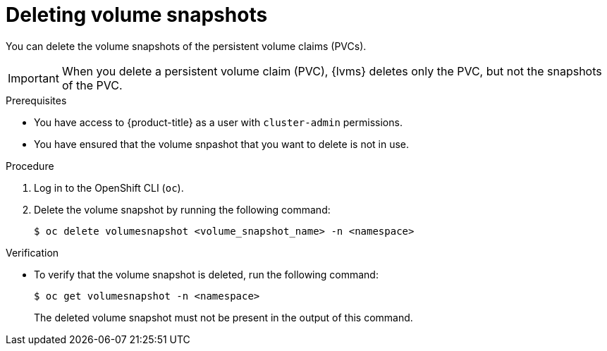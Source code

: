 // Module included in the following assemblies:
//
// storage/persistent_storage/persistent_storage_local/persistent-storage-using-lvms.adoc

:_mod-docs-content-type: PROCEDURE
[id="lvms-deleting-volume-snapshots_{context}"]
= Deleting volume snapshots

You can delete the volume snapshots of the persistent volume claims (PVCs).
[IMPORTANT]
====
When you delete a persistent volume claim (PVC), {lvms} deletes only the PVC, but not the snapshots of the PVC.
====

.Prerequisites

* You have access to {product-title} as a user with `cluster-admin` permissions.
* You have ensured that the volume snpashot that you want to delete is not in use.

.Procedure

. Log in to the OpenShift CLI (`oc`).

. Delete the volume snapshot by running the following command:
+
[source,terminal]
----
$ oc delete volumesnapshot <volume_snapshot_name> -n <namespace>
----

.Verification

* To verify that the volume snapshot is deleted, run the following command:
+
[source, terminal]
----
$ oc get volumesnapshot -n <namespace>
----
+
The deleted volume snapshot must not be present in the output of this command.

